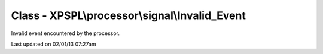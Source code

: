 .. processor/signal/invalid_event.php generated using docpx on 02/01/13 07:27am


Class - XPSPL\\processor\\signal\\Invalid_Event
***********************************************

Invalid event encountered by the processor.


Last updated on 02/01/13 07:27am